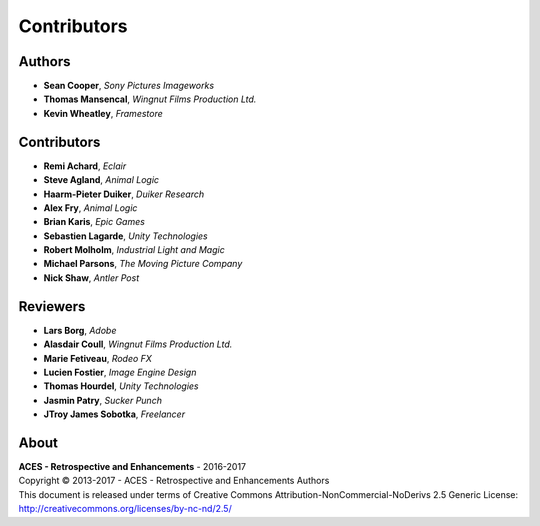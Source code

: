 Contributors
============

Authors
-------

-   **Sean Cooper**, *Sony Pictures Imageworks*
-   **Thomas Mansencal**, *Wingnut Films Production Ltd.*
-   **Kevin Wheatley**, *Framestore*

Contributors
------------

-   **Remi Achard**, *Eclair*
-   **Steve Agland**, *Animal Logic*
-   **Haarm-Pieter Duiker**, *Duiker Research*
-   **Alex Fry**, *Animal Logic*
-   **Brian Karis**, *Epic Games*
-   **Sebastien Lagarde**, *Unity Technologies*
-   **Robert Molholm**, *Industrial Light and Magic*
-   **Michael Parsons**, *The Moving Picture Company*
-   **Nick Shaw**, *Antler Post*

Reviewers
---------
-   **Lars Borg**, *Adobe*
-   **Alasdair Coull**, *Wingnut Films Production Ltd.*
-   **Marie Fetiveau**, *Rodeo FX*
-   **Lucien Fostier**, *Image Engine Design*
-   **Thomas Hourdel**, *Unity Technologies*
-   **Jasmin Patry**, *Sucker Punch*
-   **JTroy James Sobotka**, *Freelancer*

About
-----

| **ACES - Retrospective and Enhancements** - 2016-2017
| Copyright © 2013-2017 - ACES - Retrospective and Enhancements Authors
| This document is released under terms of Creative Commons Attribution-NonCommercial-NoDerivs 2.5 Generic License: http://creativecommons.org/licenses/by-nc-nd/2.5/
